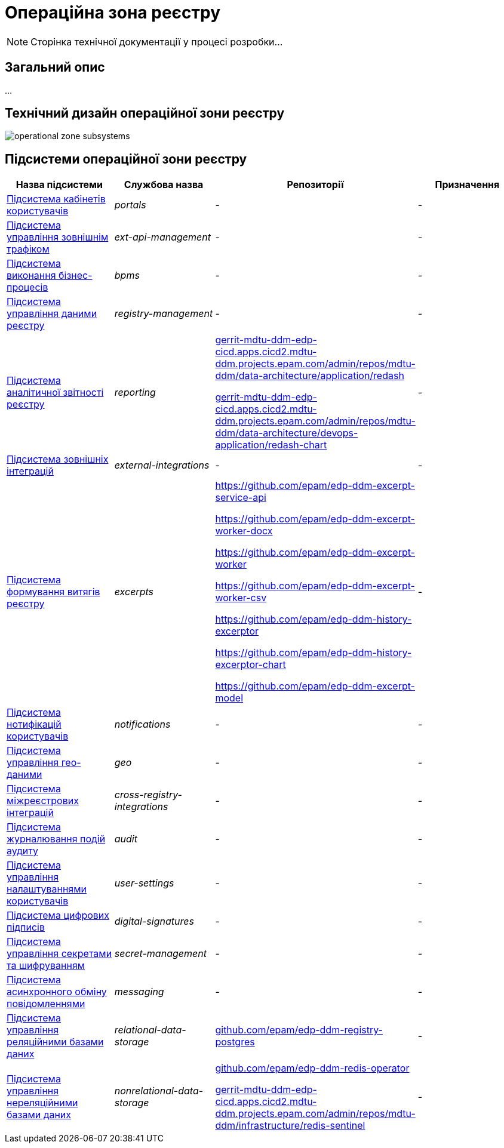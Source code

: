 = Операційна зона реєстру

[NOTE]
--
Сторінка технічної документації у процесі розробки...
--

== Загальний опис

...

== Технічний дизайн операційної зони реєстру

image::architecture/registry/operational/operational-zone-subsystems.svg[]

== Підсистеми операційної зони реєстру

|===
|Назва підсистеми|Службова назва|Репозиторії|Призначення

|xref:architecture/registry/operational/portals/overview.adoc[Підсистема кабінетів користувачів]
|_portals_
|-
|-

|xref:architecture/registry/operational/ext-api-management/overview.adoc[Підсистема управління зовнішнім трафіком]
|_ext-api-management_
|-
|-

|xref:architecture/registry/operational/bpms/overview.adoc[Підсистема виконання бізнес-процесів]
|_bpms_
|-
|-

|xref:architecture/registry/operational/registry-management/overview.adoc[Підсистема управління даними реєстру]
|_registry-management_
|-
|-

|xref:architecture/registry/operational/reporting/overview.adoc[Підсистема аналітичної звітності реєстру]
|_reporting_
|https://gerrit-mdtu-ddm-edp-cicd.apps.cicd2.mdtu-ddm.projects.epam.com/admin/repos/mdtu-ddm/data-architecture/application/redash[gerrit-mdtu-ddm-edp-cicd.apps.cicd2.mdtu-ddm.projects.epam.com/admin/repos/mdtu-ddm/data-architecture/application/redash]

https://gerrit-mdtu-ddm-edp-cicd.apps.cicd2.mdtu-ddm.projects.epam.com/admin/repos/mdtu-ddm/data-architecture/devops-application/redash-chart[gerrit-mdtu-ddm-edp-cicd.apps.cicd2.mdtu-ddm.projects.epam.com/admin/repos/mdtu-ddm/data-architecture/devops-application/redash-chart]
|-

|xref:architecture/registry/operational/external-integrations/overview.adoc[Підсистема зовнішніх інтеграцій]
|_external-integrations_
|-
|-

|xref:architecture/registry/operational/excerpts/overview.adoc[Підсистема формування витягів реєстру]
|_excerpts_
|https://github.com/epam/edp-ddm-excerpt-service-api

https://github.com/epam/edp-ddm-excerpt-worker-docx

https://github.com/epam/edp-ddm-excerpt-worker

https://github.com/epam/edp-ddm-excerpt-worker-csv

https://github.com/epam/edp-ddm-history-excerptor

https://github.com/epam/edp-ddm-history-excerptor-chart

https://github.com/epam/edp-ddm-excerpt-model
|-

|xref:architecture/registry/operational/notifications/overview.adoc[Підсистема нотифікацій користувачів]
|_notifications_
|-
|-

|xref:architecture/registry/operational/geo/overview.adoc[Підсистема управління гео-даними]
|_geo_
|-
|-

|xref:architecture/registry/operational/cross-registry-integrations/overview.adoc[Підсистема міжреєстрових інтеграцій]
|_cross-registry-integrations_
|-
|-

|xref:architecture/registry/operational/audit/overview.adoc[Підсистема журналювання подій аудиту]
|_audit_
|-
|-

|xref:architecture/registry/operational/user-settings/overview.adoc[Підсистема управління налаштуваннями користувачів]
|_user-settings_
|-
|-

|xref:architecture/registry/operational/digital-signatures/overview.adoc[Підсистема цифрових підписів]
|_digital-signatures_
|-
|-

|xref:architecture/registry/operational/secret-management/overview.adoc[Підсистема управління секретами та шифруванням]
|_secret-management_
|-
|-

|xref:architecture/registry/operational/messaging/overview.adoc[Підсистема асинхронного обміну повідомленнями]
|_messaging_
|-
|-

|xref:architecture/registry/operational/relational-data-storage/overview.adoc[Підсистема управління реляційними базами даних]
|_relational-data-storage_
|https://github.com/epam/edp-ddm-registry-postgres[github.com/epam/edp-ddm-registry-postgres]
|-

|xref:architecture/registry/operational/nonrelational-data-storage/overview.adoc[Підсистема управління нереляційними базами даних]
|_nonrelational-data-storage_
|https://github.com/epam/edp-ddm-redis-operator[github.com/epam/edp-ddm-redis-operator]

https://gerrit-mdtu-ddm-edp-cicd.apps.cicd2.mdtu-ddm.projects.epam.com/admin/repos/mdtu-ddm/infrastructure/redis-sentinel[gerrit-mdtu-ddm-edp-cicd.apps.cicd2.mdtu-ddm.projects.epam.com/admin/repos/mdtu-ddm/infrastructure/redis-sentinel]
|-
|===
